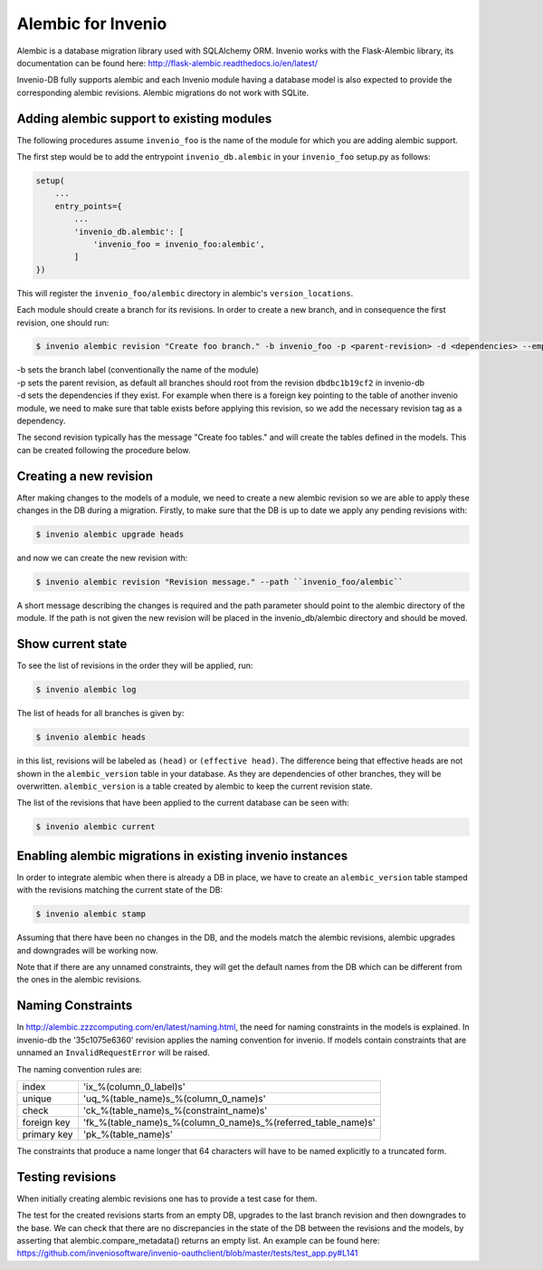 ..
    This file is part of Invenio.
    Copyright (C) 2017-2018 CERN.

    Invenio is free software; you can redistribute it and/or modify it
    under the terms of the MIT License; see LICENSE file for more details.

Alembic for Invenio
===================

Alembic is a database migration library used with SQLAlchemy ORM. Invenio works with the Flask-Alembic library, its documentation can be found here: http://flask-alembic.readthedocs.io/en/latest/

Invenio-DB fully supports alembic and each Invenio module having a database model is also expected to provide the corresponding alembic revisions.
Alembic migrations do not work with SQLite.

Adding alembic support to existing modules
------------------------------------------

The following procedures assume ``invenio_foo`` is the name of the module for which you are adding alembic support.

The first step would be to add the entrypoint ``invenio_db.alembic`` in your ``invenio_foo`` setup.py as follows:

.. code-block:: python

    setup(
        ...
        entry_points={
            ...
            'invenio_db.alembic': [
                'invenio_foo = invenio_foo:alembic',
            ]
    })

This will register the ``invenio_foo/alembic`` directory in alembic's ``version_locations``.

Each module should create a branch for its revisions. In order to create a new branch, and in consequence the first revision, one should run:

.. code-block:: console

   $ invenio alembic revision "Create foo branch." -b invenio_foo -p <parent-revision> -d <dependencies> --empty

| -b  sets the branch label (conventionally the name of the module)
| -p  sets the parent revision, as default all branches should root from the revision ``dbdbc1b19cf2`` in invenio-db
| -d  sets the dependencies if they exist. For example when there is a foreign key pointing to the table of another invenio module, we need to make sure that table exists before applying this revision, so we add the necessary revision tag as a dependency.

The second revision typically has the message "Create foo tables." and will create the tables defined in the models. This can be created following the procedure below.

Creating a new revision
-----------------------

After making changes to the models of a module, we need to create a new alembic revision so we are able to apply these changes in the DB during a migration. Firstly, to make sure that the DB is up to date we apply any pending revisions with:

.. code-block:: console

    $ invenio alembic upgrade heads

and now we can create the new revision with:

.. code-block:: console

    $ invenio alembic revision "Revision message." --path ``invenio_foo/alembic``

A short message describing the changes is required and the path parameter should point to the alembic directory of the module. If the path is not given the new revision will be placed in the invenio_db/alembic directory and should be moved.

Show current state
------------------

To see the list of revisions in the order they will be applied, run:

.. code-block:: console

    $ invenio alembic log


The list of heads for all branches is given by:

.. code-block:: console

    $ invenio alembic heads

in this list, revisions will be labeled as ``(head)`` or ``(effective head)``. The difference being that effective heads are not shown in the ``alembic_version`` table in your database. As they are dependencies of other branches, they will be overwritten. ``alembic_version`` is a table created by alembic to keep the current revision state.

The list of the revisions that have been applied to the current database can be seen with:

.. code-block:: console

    $ invenio alembic current

Enabling alembic migrations in existing invenio instances
---------------------------------------------------------

In order to integrate alembic when there is already a DB in place, we have to create an ``alembic_version`` table stamped with the revisions matching the current state of the DB:

.. code-block:: console

    $ invenio alembic stamp

Assuming that there have been no changes in the DB, and the models match the alembic revisions, alembic upgrades and downgrades will be working now.

Note that if there are any unnamed constraints, they will get the default names from the DB which can be different from the ones in the alembic revisions.

Naming Constraints
------------------

In http://alembic.zzzcomputing.com/en/latest/naming.html, the need for naming constraints in the models is explained. In invenio-db the '35c1075e6360' revision applies the naming convention for invenio. If models contain constraints that are unnamed an ``InvalidRequestError`` will be raised.

The naming convention rules are:

+---------------+----------------------------------------------------------------+
| index         |  'ix_%(column_0_label)s'                                       |
+---------------+----------------------------------------------------------------+
| unique        |  'uq_%(table_name)s_%(column_0_name)s'                         |
+---------------+----------------------------------------------------------------+
| check         |  'ck_%(table_name)s_%(constraint_name)s'                       |
+---------------+----------------------------------------------------------------+
| foreign key   |  'fk_%(table_name)s_%(column_0_name)s_%(referred_table_name)s' |
+---------------+----------------------------------------------------------------+
| primary key   |  'pk_%(table_name)s'                                           |
+---------------+----------------------------------------------------------------+

The constraints that produce a name longer that 64 characters will have to be named explicitly to a truncated form.

Testing revisions
-----------------

When initially creating alembic revisions one has to provide a test case for them.

The test for the created revisions starts from an empty DB, upgrades to the last branch revision and then downgrades to the base. We can check that there are no discrepancies in the state of the DB between the revisions and the models, by asserting that alembic.compare_metadata() returns an empty list. An example can be found here: https://github.com/inveniosoftware/invenio-oauthclient/blob/master/tests/test_app.py#L141
